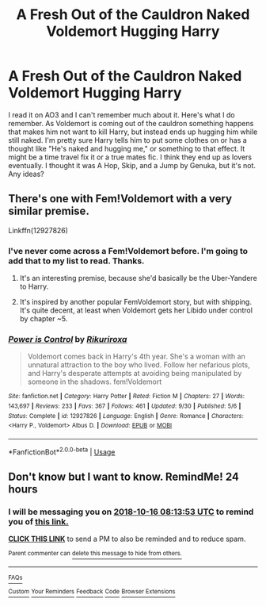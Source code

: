 #+TITLE: A Fresh Out of the Cauldron Naked Voldemort Hugging Harry

* A Fresh Out of the Cauldron Naked Voldemort Hugging Harry
:PROPERTIES:
:Author: YoukoAlicia
:Score: 0
:DateUnix: 1539585719.0
:DateShort: 2018-Oct-15
:FlairText: Fic Search
:END:
I read it on AO3 and I can't remember much about it. Here's what I do remember. As Voldemort is coming out of the cauldron something happens that makes him not want to kill Harry, but instead ends up hugging him while still naked. I'm pretty sure Harry tells him to put some clothes on or has a thought like "He's naked and hugging me," or something to that effect. It might be a time travel fix it or a true mates fic. I think they end up as lovers eventually. I thought it was A Hop, Skip, and a Jump by Genuka, but it's not. Any ideas?


** There's one with Fem!Voldemort with a very similar premise.

Linkffn(12927826)
:PROPERTIES:
:Author: Hellstrike
:Score: 4
:DateUnix: 1539593846.0
:DateShort: 2018-Oct-15
:END:

*** I've never come across a Fem!Voldemort before. I'm going to add that to my list to read. Thanks.
:PROPERTIES:
:Author: YoukoAlicia
:Score: 2
:DateUnix: 1539616159.0
:DateShort: 2018-Oct-15
:END:

**** It's an interesting premise, because she'd basically be the Uber-Yandere to Harry.
:PROPERTIES:
:Author: Raesong
:Score: 4
:DateUnix: 1539637405.0
:DateShort: 2018-Oct-16
:END:


**** It's inspired by another popular FemVoldemort story, but with shipping. It's quite decent, at least when Voldemort gets her Libido under control by chapter ~5.
:PROPERTIES:
:Author: Hellstrike
:Score: 2
:DateUnix: 1539621771.0
:DateShort: 2018-Oct-15
:END:


*** [[https://www.fanfiction.net/s/12927826/1/][*/Power is Control/*]] by [[https://www.fanfiction.net/u/3885588/Rikuriroxa][/Rikuriroxa/]]

#+begin_quote
  Voldemort comes back in Harry's 4th year. She's a woman with an unnatural attraction to the boy who lived. Follow her nefarious plots, and Harry's desperate attempts at avoiding being manipulated by someone in the shadows. fem!Voldemort
#+end_quote

^{/Site/:} ^{fanfiction.net} ^{*|*} ^{/Category/:} ^{Harry} ^{Potter} ^{*|*} ^{/Rated/:} ^{Fiction} ^{M} ^{*|*} ^{/Chapters/:} ^{27} ^{*|*} ^{/Words/:} ^{143,697} ^{*|*} ^{/Reviews/:} ^{233} ^{*|*} ^{/Favs/:} ^{367} ^{*|*} ^{/Follows/:} ^{461} ^{*|*} ^{/Updated/:} ^{9/30} ^{*|*} ^{/Published/:} ^{5/6} ^{*|*} ^{/Status/:} ^{Complete} ^{*|*} ^{/id/:} ^{12927826} ^{*|*} ^{/Language/:} ^{English} ^{*|*} ^{/Genre/:} ^{Romance} ^{*|*} ^{/Characters/:} ^{<Harry} ^{P.,} ^{Voldemort>} ^{Albus} ^{D.} ^{*|*} ^{/Download/:} ^{[[http://www.ff2ebook.com/old/ffn-bot/index.php?id=12927826&source=ff&filetype=epub][EPUB]]} ^{or} ^{[[http://www.ff2ebook.com/old/ffn-bot/index.php?id=12927826&source=ff&filetype=mobi][MOBI]]}

--------------

*FanfictionBot*^{2.0.0-beta} | [[https://github.com/tusing/reddit-ffn-bot/wiki/Usage][Usage]]
:PROPERTIES:
:Author: FanfictionBot
:Score: 1
:DateUnix: 1539593881.0
:DateShort: 2018-Oct-15
:END:


** Don't know but I want to know. RemindMe! 24 hours
:PROPERTIES:
:Author: mychllr
:Score: 2
:DateUnix: 1539591227.0
:DateShort: 2018-Oct-15
:END:

*** I will be messaging you on [[http://www.wolframalpha.com/input/?i=2018-10-16%2008:13:53%20UTC%20To%20Local%20Time][*2018-10-16 08:13:53 UTC*]] to remind you of [[https://www.reddit.com/r/HPfanfiction/comments/9oabb4/a_fresh_out_of_the_cauldron_naked_voldemort/][*this link.*]]

[[http://np.reddit.com/message/compose/?to=RemindMeBot&subject=Reminder&message=%5Bhttps://www.reddit.com/r/HPfanfiction/comments/9oabb4/a_fresh_out_of_the_cauldron_naked_voldemort/%5D%0A%0ARemindMe!%20%2024%20hours][*CLICK THIS LINK*]] to send a PM to also be reminded and to reduce spam.

^{Parent commenter can} [[http://np.reddit.com/message/compose/?to=RemindMeBot&subject=Delete%20Comment&message=Delete!%20e7soyv4][^{delete this message to hide from others.}]]

--------------

[[http://np.reddit.com/r/RemindMeBot/comments/24duzp/remindmebot_info/][^{FAQs}]]

[[http://np.reddit.com/message/compose/?to=RemindMeBot&subject=Reminder&message=%5BLINK%20INSIDE%20SQUARE%20BRACKETS%20else%20default%20to%20FAQs%5D%0A%0ANOTE:%20Don't%20forget%20to%20add%20the%20time%20options%20after%20the%20command.%0A%0ARemindMe!][^{Custom}]]
[[http://np.reddit.com/message/compose/?to=RemindMeBot&subject=List%20Of%20Reminders&message=MyReminders!][^{Your Reminders}]]
[[http://np.reddit.com/message/compose/?to=RemindMeBotWrangler&subject=Feedback][^{Feedback}]]
[[https://github.com/SIlver--/remindmebot-reddit][^{Code}]]
[[https://np.reddit.com/r/RemindMeBot/comments/4kldad/remindmebot_extensions/][^{Browser Extensions}]]
:PROPERTIES:
:Author: RemindMeBot
:Score: 1
:DateUnix: 1539591235.0
:DateShort: 2018-Oct-15
:END:

